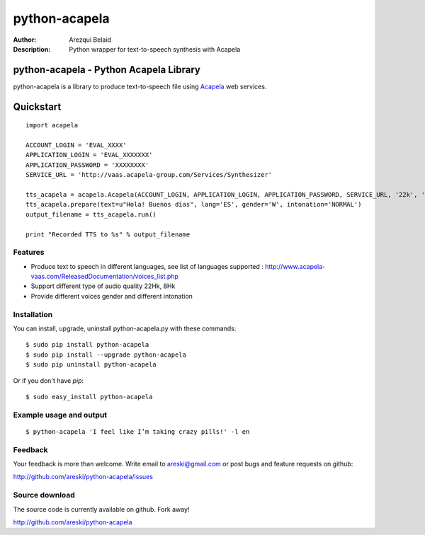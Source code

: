 ==============
python-acapela
==============

:Author: Arezqui Belaid
:Description: Python wrapper for text-to-speech synthesis with Acapela



python-acapela - Python Acapela Library
=======================================

python-acapela is a library to produce text-to-speech file using `Acapela`_ web services.

.. _Acapela: http://acapela-vaas.com/


Quickstart
==========

::

    import acapela
    
    ACCOUNT_LOGIN = 'EVAL_XXXX'
    APPLICATION_LOGIN = 'EVAL_XXXXXXX'
    APPLICATION_PASSWORD = 'XXXXXXXX'
    SERVICE_URL = 'http://vaas.acapela-group.com/Services/Synthesizer'
    
    tts_acapela = acapela.Acapela(ACCOUNT_LOGIN, APPLICATION_LOGIN, APPLICATION_PASSWORD, SERVICE_URL, '22k', '/tmp/')    
    tts_acapela.prepare(text=u"Hola! Buenos días", lang='ES', gender='W', intonation='NORMAL')
    output_filename = tts_acapela.run()
    
    print "Recorded TTS to %s" % output_filename


Features
--------

* Produce text to speech in different languages, see list of languages supported :
  http://www.acapela-vaas.com/ReleasedDocumentation/voices_list.php

* Support different type of audio quality 22Hk, 8Hk

* Provide different voices gender and different intonation


Installation
------------

You can install, upgrade, uninstall python-acapela.py with these commands::

  $ sudo pip install python-acapela
  $ sudo pip install --upgrade python-acapela
  $ sudo pip uninstall python-acapela

Or if you don't have `pip`::

  $ sudo easy_install python-acapela


Example usage and output
------------------------

::

  $ python-acapela 'I feel like I’m taking crazy pills!' -l en
  


Feedback
--------

Your feedback is more than welcome. Write email to
areski@gmail.com or post bugs and feature requests on github:

http://github.com/areski/python-acapela/issues

Source download
---------------

The source code is currently available on github. Fork away!

http://github.com/areski/python-acapela
